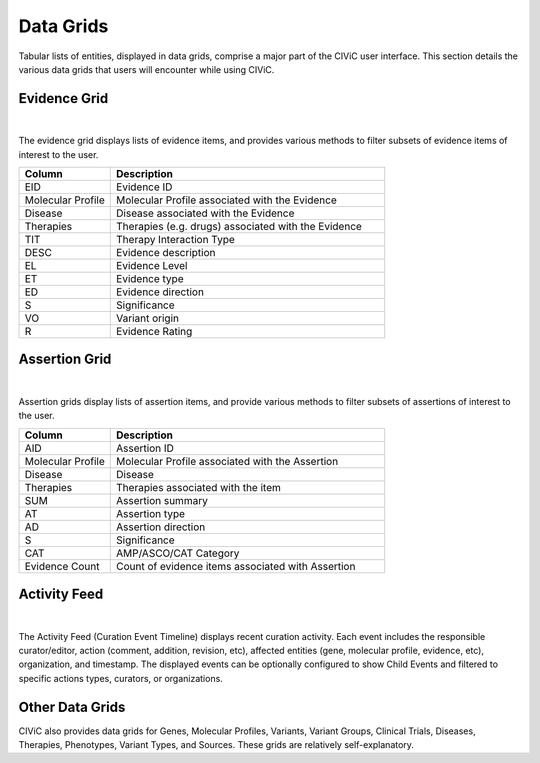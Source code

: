Data Grids
==========

Tabular lists of entities, displayed in data grids, comprise a major part of the CIViC user interface. This section details the various data grids that users will encounter while using CIViC.

Evidence Grid
-------------

.. thumbnail:: /images/figures/CIViC_evidence-grid-features_v2a.png
   :alt: Screenshot of the CIViC Evidence grid
   :title: Evidence grid
   :show_caption: True

|

The evidence grid displays lists of evidence items, and provides various methods to filter subsets of evidence items of interest to the user. 

.. list-table::
   :widths: 25  75
   :header-rows: 1

   * - Column
     - Description
   * - EID
     - Evidence ID
   * - Molecular Profile
     - Molecular Profile associated with the Evidence
   * - Disease
     - Disease associated with the Evidence
   * - Therapies
     - Therapies (e.g. drugs) associated with the Evidence
   * - TIT
     - Therapy Interaction Type
   * - DESC
     - Evidence description
   * - EL
     - Evidence Level
   * - ET
     - Evidence type
   * - ED
     - Evidence direction
   * - S
     - Significance
   * - VO
     - Variant origin
   * - R
     - Evidence Rating

Assertion Grid
--------------

.. thumbnail:: /images/figures/CIViC_assertion-grid-features_v2a.png
   :alt: Screenshot of the CIViC Assertion grid
   :title: Assertion grid
   :show_caption: True

|

Assertion grids display lists of assertion items, and provide various methods to filter subsets of assertions of interest to the user.

.. list-table::
   :widths: 25  75
   :header-rows: 1

   * - Column
     - Description
   * - AID
     - Assertion ID
   * - Molecular Profile
     - Molecular Profile associated with the Assertion
   * - Disease
     - Disease
   * - Therapies
     - Therapies associated with the item
   * - SUM
     - Assertion summary
   * - AT
     - Assertion type
   * - AD
     - Assertion direction
   * - S
     - Significance
   * - CAT
     - AMP/ASCO/CAT Category
   * - Evidence Count
     - Count of evidence items associated with Assertion

Activity Feed
-------------

.. thumbnail:: /images/figures/CIViC_activity-grid_v2a.png
   :alt: Screenshot of the CIViC Activity feed
   :title: Activity feed
   :show_caption: True

|

The Activity Feed (Curation Event Timeline) displays recent curation activity. Each event includes the responsible curator/editor, action (comment, addition, revision, etc), affected entities (gene, molecular profile, evidence, etc), organization, and timestamp. The displayed events can be optionally configured to show Child Events and filtered to specific actions types, curators, or organizations.   

Other Data Grids
----------------
CIViC also provides data grids for Genes, Molecular Profiles, Variants, Variant Groups, Clinical Trials, Diseases, Therapies, Phenotypes, Variant Types, and Sources. These grids are relatively self-explanatory.
